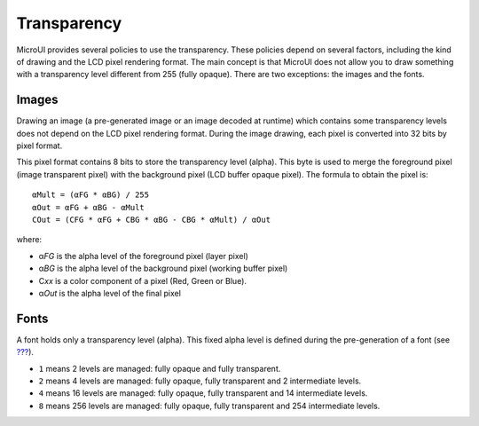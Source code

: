 Transparency
============

MicroUI provides several policies to use the transparency. These
policies depend on several factors, including the kind of drawing and
the LCD pixel rendering format. The main concept is that MicroUI does
not allow you to draw something with a transparency level different from
255 (fully opaque). There are two exceptions: the images and the fonts.

Images
------

Drawing an image (a pre-generated image or an image decoded at runtime)
which contains some transparency levels does not depend on the LCD pixel
rendering format. During the image drawing, each pixel is converted into
32 bits by pixel format.

This pixel format contains 8 bits to store the transparency level
(alpha). This byte is used to merge the foreground pixel (image
transparent pixel) with the background pixel (LCD buffer opaque pixel).
The formula to obtain the pixel is:

::

   αMult = (αFG * αBG) / 255
   αOut = αFG + αBG - αMult
   COut = (CFG * αFG + CBG * αBG - CBG * αMult) / αOut 

where:

-  α\ *FG* is the alpha level of the foreground pixel (layer pixel)

-  α\ *BG* is the alpha level of the background pixel (working buffer
   pixel)

-  C\ *xx* is a color component of a pixel (Red, Green or Blue).

-  α\ *Out* is the alpha level of the final pixel

Fonts
-----

A font holds only a transparency level (alpha). This fixed alpha level
is defined during the pre-generation of a font (see
`??? <#section_fonts>`__).

-  ``1`` means 2 levels are managed: fully opaque and fully transparent.

-  ``2`` means 4 levels are managed: fully opaque, fully transparent and
   2 intermediate levels.

-  ``4`` means 16 levels are managed: fully opaque, fully transparent
   and 14 intermediate levels.

-  ``8`` means 256 levels are managed: fully opaque, fully transparent
   and 254 intermediate levels.
